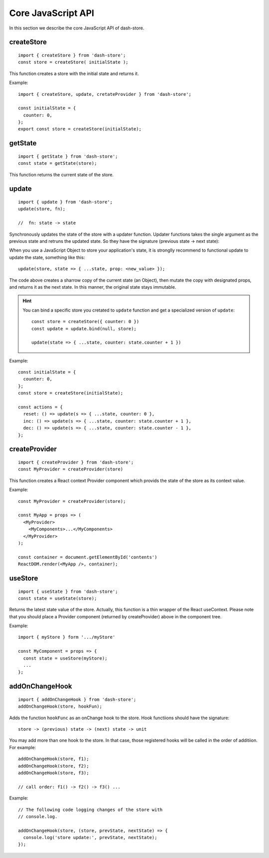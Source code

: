 ===================
Core JavaScript API
===================

.. highlight:: jsx

In this section we describe the core JavaScript API of
dash-store.


createStore
----------------

::
   
   import { createStore } from 'dash-store';
   const store = createStore( initialState );

This function creates a store with the initial state and returns it.

Example:

::

   import { createStore, update, cretateProvider } from 'dash-store';

   const initialState = {
     counter: 0,
   };
   export const store = createStore(initialState);


getState
----------------

::
   
   import { getState } from 'dash-store';
   const state = getState(store);

This function returns the current state of the store.


update
-----------

::

   import { update } from 'dash-store';
   update(store, fn);

   //  fn: state -> state

Synchronously updates the state of the store with a updater
function. Updater functions takes the single argument as
the previous state and retruns the updated state.
So they have the signature (previous state -> next
state):

When you use a JavaScript Object to store your application's state,
it is stronglly recommend to functional update to update the state,
something like this::

  update(store, state => { ...state, prop: <new_value> });

The code above creates a sharrow copy of the current state (an
Object), then mutate the copy with designated props,
and returns it as the next state.
In this manner, the original state stays immutable.

.. hint::

   You can bind a specific store you cretated to ``update`` function
   and get a specialized version of ``update``::

     const store = createStore({ counter: 0 })
     const update = update.bind(null, store);

     update(state => { ...state, counter: state.counter + 1 })

Example:

::

   const initialState = {
     counter: 0,
   };
   const store = createStore(initialState);

   const actions = {
     reset: () => update(s => { ...state, counter: 0 },
     inc: () => update(s => { ...state, counter: state.counter + 1 },
     dec: () => update(s => { ...state, counter: state.counter - 1 },
   };


createProvider
--------------

::

   import { createProvider } from 'dash-store';
   const MyProvider = createProvider(store)

This function creates a React context Provider component which provids
the state of the store as its context value.

Example:

::

   const MyProvider = createProvider(store);

   const MyApp = props => (
     <MyProvider>
       <MyComponents>...</MyComponents>
     </MyProvider>
   );

   const container = document.getElementById('contents')
   ReactDOM.render(<MyApp />, container);

   
useStore
--------

::

   import { useState } from 'dash-store';
   const state = useState(store);

Returns the latest state value of the store.  Actually, this function
is a thin wrapper of the React useContext.  Please note that you
should place a Provider component (returned by createProvider) above
in the component tree.

Example:

::

   import { myStore } form '.../myStore'

   const MyComponent = props => {
     const state = useStore(myStore);
     ...
   };


addOnChangeHook
---------------

::

   import { addOnChangeHook } from 'dash-store';
   addOnChangeHook(store, hookFun);

Adds the function ``hookFunc`` as an onChange hook to the store. Hook
functiions should have the signature::

   store -> (previous) state -> (next) state -> unit

You may add more than one hook to the store.  In that case, those
registered hooks will be called in the order of additiion. For
example::

   addOnChangeHook(store, f1);
   addOnChangeHook(store, f2);
   addOnChangeHook(store, f3);

   // call order: f1() -> f2() -> f3() ...

Example:

::

   // The following code logging changes of the store with
   // console.log.

   addOnChangeHook(store, (store, prevState, nextState) => {
     console.log('store update:', prevState, nextState);
   });
